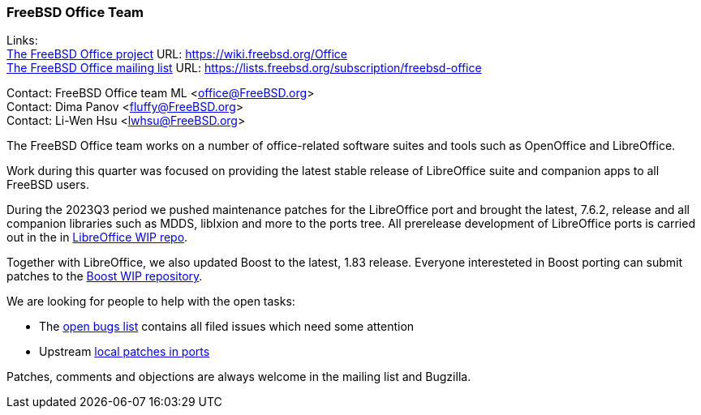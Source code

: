 === FreeBSD Office Team

Links: +
link:https://wiki.freebsd.org/Office[The FreeBSD Office project] URL: link:https://wiki.freebsd.org/Office[https://wiki.freebsd.org/Office] +
link:https://lists.freebsd.org/subscription/freebsd-office[The FreeBSD Office mailing list] URL: link:https://lists.freebsd.org/subscription/freebsd-office[https://lists.freebsd.org/subscription/freebsd-office]

Contact: FreeBSD Office team ML <office@FreeBSD.org> +
Contact: Dima Panov <fluffy@FreeBSD.org> +
Contact: Li-Wen Hsu <lwhsu@FreeBSD.org>

The FreeBSD Office team works on a number of office-related software suites and tools such as OpenOffice and LibreOffice.

Work during this quarter was focused on providing the latest stable release of LibreOffice suite and companion apps to all FreeBSD users.

During the 2023Q3 period we pushed maintenance patches for the LibreOffice port and brought the latest, 7.6.2, release and all companion libraries such as MDDS, libIxion and more to the ports tree.
All prerelease development of LibreOffice ports is carried out in the in link:https://github.com/freebsd/freebsd-ports-libreoffice[LibreOffice WIP repo].

Together with LibreOffice, we also updated Boost to the latest, 1.83 release.
Everyone interesteted in Boost porting can submit patches to the link:https://github.com/fluffykhv/freebsd-ports-boost[Boost WIP repository].

We are looking for people to help with the open tasks:

* The link:https://bugs.freebsd.org/bugzilla/buglist.cgi?bug_status=__open__&email1=office%40FreeBSD.org&emailassigned_to1=1&emailcc1=1&emailtype1=substring&list_id=650685&order=Bug+Number&query_format=advanced[open bugs list] contains all filed issues which need some attention
* Upstream link:https://cgit.freebsd.org/ports/tree/editors/libreoffice/files[local patches in ports]

Patches, comments and objections are always welcome in the mailing list and Bugzilla.
